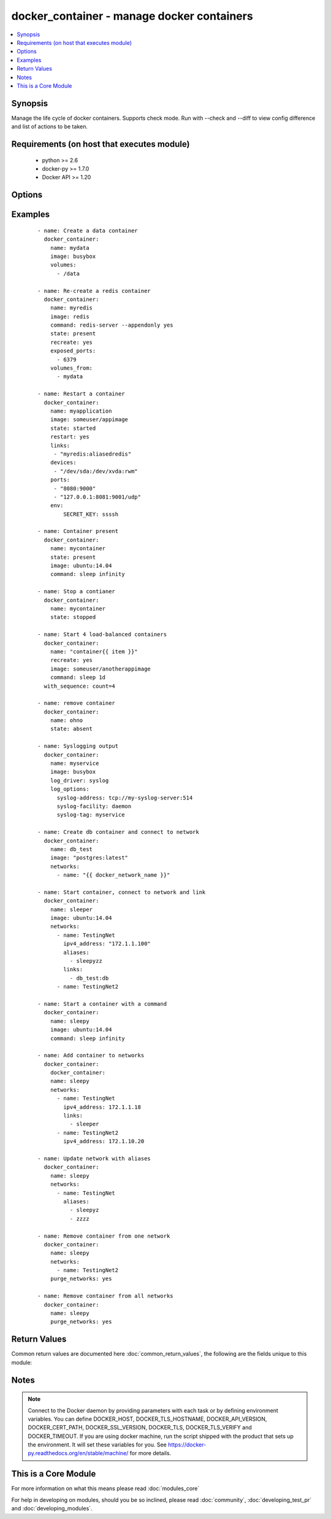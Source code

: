 .. _docker_container:


docker_container - manage docker containers
+++++++++++++++++++++++++++++++++++++++++++

.. versionadded:: 2.1.0


.. contents::
   :local:
   :depth: 1


Synopsis
--------

Manage the life cycle of docker containers.
Supports check mode. Run with --check and --diff to view config difference and list of actions to be taken.


Requirements (on host that executes module)
-------------------------------------------

  * python >= 2.6
  * docker-py >= 1.7.0
  * Docker API >= 1.20


Options
-------

.. raw:: html

    <table border=1 cellpadding=4>
    <tr>
    <th class="head">parameter</th>
    <th class="head">required</th>
    <th class="head">default</th>
    <th class="head">choices</th>
    <th class="head">comments</th>
    </tr>
            <tr>
    <td>api_version<br/><div style="font-size: small;"></div></td>
    <td>no</td>
    <td>default provided by docker-py</td>
        <td><ul></ul></td>
        <td><div>The version of the Docker API running on the Docker Host. Defaults to the latest version of the API supported by docker-py.</div></br>
        <div style="font-size: small;">aliases: docker_api_version<div></td></tr>
            <tr>
    <td>blkio_weight<br/><div style="font-size: small;"></div></td>
    <td>no</td>
    <td></td>
        <td><ul></ul></td>
        <td><div>Block IO (relative weight), between 10 and 1000.</div></td></tr>
            <tr>
    <td>cacert_path<br/><div style="font-size: small;"></div></td>
    <td>no</td>
    <td></td>
        <td><ul></ul></td>
        <td><div>Use a CA certificate when performing server verification by providing the path to a CA certificate file.</div></br>
        <div style="font-size: small;">aliases: tls_ca_cert<div></td></tr>
            <tr>
    <td>capabilities<br/><div style="font-size: small;"></div></td>
    <td>no</td>
    <td></td>
        <td><ul></ul></td>
        <td><div>List of capabilities to add to the container.</div></td></tr>
            <tr>
    <td>cert_path<br/><div style="font-size: small;"></div></td>
    <td>no</td>
    <td></td>
        <td><ul></ul></td>
        <td><div>Path to the client's TLS certificate file.</div></br>
        <div style="font-size: small;">aliases: tls_client_cert<div></td></tr>
            <tr>
    <td>command<br/><div style="font-size: small;"></div></td>
    <td>no</td>
    <td></td>
        <td><ul></ul></td>
        <td><div>Command or list of commands to execute in the container when it starts.</div></td></tr>
            <tr>
    <td>cpu_period<br/><div style="font-size: small;"></div></td>
    <td>no</td>
    <td></td>
        <td><ul></ul></td>
        <td><div>Limit CPU CFS (Completely Fair Scheduler) period</div></td></tr>
            <tr>
    <td>cpu_quota<br/><div style="font-size: small;"></div></td>
    <td>no</td>
    <td></td>
        <td><ul></ul></td>
        <td><div>Limit CPU CFS (Completely Fair Scheduler) quota</div></td></tr>
            <tr>
    <td>cpu_shares<br/><div style="font-size: small;"></div></td>
    <td>no</td>
    <td></td>
        <td><ul></ul></td>
        <td><div>CPU shares (relative weight).</div></td></tr>
            <tr>
    <td>cpuset_cpus<br/><div style="font-size: small;"></div></td>
    <td>no</td>
    <td></td>
        <td><ul></ul></td>
        <td><div>CPUs in which to allow execution <code>1,3</code> or <code>1-3</code>.</div></td></tr>
            <tr>
    <td>cpuset_mems<br/><div style="font-size: small;"></div></td>
    <td>no</td>
    <td></td>
        <td><ul></ul></td>
        <td><div>Memory nodes (MEMs) in which to allow execution <code>0-3</code> or <code>0,1</code></div></td></tr>
            <tr>
    <td>detach<br/><div style="font-size: small;"></div></td>
    <td>no</td>
    <td>True</td>
        <td><ul></ul></td>
        <td><div>Enable detached mode to leave the container running in background. If disabled, the task will reflect the status of the container run (failed if the command failed).</div></td></tr>
            <tr>
    <td>devices<br/><div style="font-size: small;"></div></td>
    <td>no</td>
    <td></td>
        <td><ul></ul></td>
        <td><div>List of host device bindings to add to the container. Each binding is a mapping expressed in the format: &lt;path_on_host&gt;:&lt;path_in_container&gt;:&lt;cgroup_permissions&gt;</div></td></tr>
            <tr>
    <td>dns_search_domains<br/><div style="font-size: small;"></div></td>
    <td>no</td>
    <td></td>
        <td><ul></ul></td>
        <td><div>List of custom DNS search domains.</div></td></tr>
            <tr>
    <td>dns_servers<br/><div style="font-size: small;"></div></td>
    <td>no</td>
    <td></td>
        <td><ul></ul></td>
        <td><div>List of custom DNS servers.</div></td></tr>
            <tr>
    <td>docker_host<br/><div style="font-size: small;"></div></td>
    <td>no</td>
    <td>unix://var/run/docker.sock</td>
        <td><ul></ul></td>
        <td><div>The URL or Unix socket path used to connect to the Docker API. To connect to a remote host, provide the TCP connection string. For example, 'tcp://192.168.99.100:2376'. If TLS is used to encrypt the connection, the module will automatically replace 'tcp' in the connection URL with 'https'.</div></br>
        <div style="font-size: small;">aliases: docker_url<div></td></tr>
            <tr>
    <td>entrypoint<br/><div style="font-size: small;"></div></td>
    <td>no</td>
    <td></td>
        <td><ul></ul></td>
        <td><div>String or list of commands that overwrite the default ENTRYPOINT of the image.</div></td></tr>
            <tr>
    <td>env<br/><div style="font-size: small;"></div></td>
    <td>no</td>
    <td></td>
        <td><ul></ul></td>
        <td><div>Dictionary of key,value pairs.</div></td></tr>
            <tr>
    <td>env_file<br/><div style="font-size: small;"> (added in 2.1.0)</div></td>
    <td>no</td>
    <td></td>
        <td><ul></ul></td>
        <td><div>Path to a file containing environment variables <em>FOO=BAR</em>.</div><div>If variable also present in <code>env</code>, then <code>env</code> value will override.</div><div>Requires docker-py &gt;= 1.4.0.</div></td></tr>
            <tr>
    <td>etc_hosts<br/><div style="font-size: small;"></div></td>
    <td>no</td>
    <td></td>
        <td><ul></ul></td>
        <td><div>Dict of host-to-IP mappings, where each host name is a key in the dictionary. Each host name will be added to the container's /etc/hosts file.</div></td></tr>
            <tr>
    <td>exposed_ports<br/><div style="font-size: small;"></div></td>
    <td>no</td>
    <td></td>
        <td><ul></ul></td>
        <td><div>List of additional container ports to expose for port mappings or links. If the port is already exposed using EXPOSE in a Dockerfile, it does not need to be xposed again.</div></br>
        <div style="font-size: small;">aliases: exposed<div></td></tr>
            <tr>
    <td>force_kill<br/><div style="font-size: small;"></div></td>
    <td>no</td>
    <td></td>
        <td><ul></ul></td>
        <td><div>Use the kill command when stopping a running container.</div></td></tr>
            <tr>
    <td>groups<br/><div style="font-size: small;"></div></td>
    <td>no</td>
    <td></td>
        <td><ul></ul></td>
        <td><div>List of additional group names and/or IDs that the container process will run as.</div></td></tr>
            <tr>
    <td>hostname<br/><div style="font-size: small;"></div></td>
    <td>no</td>
    <td></td>
        <td><ul></ul></td>
        <td><div>Container hostname.</div></td></tr>
            <tr>
    <td>ignore_image<br/><div style="font-size: small;"></div></td>
    <td>no</td>
    <td></td>
        <td><ul></ul></td>
        <td><div>When <code>state</code> is <em>present</em> or <em>started</em> the module compares the configuration of an existing container to requested configuration. The evaluation includes the image version. If the image vesion in the registry does not match the container, the container will be recreated. Stop this behavior by setting <code>ignore_image</code> to <em>True</em>.</div></td></tr>
            <tr>
    <td>image<br/><div style="font-size: small;"></div></td>
    <td>no</td>
    <td></td>
        <td><ul></ul></td>
        <td><div>Repository path and tag used to create the container. If an image is not found or pull is true, the image will be pulled from the registry. If no tag is included, 'latest' will be used.</div></td></tr>
            <tr>
    <td>interactive<br/><div style="font-size: small;"></div></td>
    <td>no</td>
    <td></td>
        <td><ul></ul></td>
        <td><div>Keep stdin open after a container is launched, even if not attached.</div></td></tr>
            <tr>
    <td>ipc_mode<br/><div style="font-size: small;"></div></td>
    <td>no</td>
    <td></td>
        <td><ul></ul></td>
        <td><div>Set the IPC mode for the container. Can be one of 'container:&lt;name|id&gt;' to reuse another container's IPC namespace or 'host' to use the host's IPC namespace within the container.</div></td></tr>
            <tr>
    <td>keep_volumes<br/><div style="font-size: small;"></div></td>
    <td>no</td>
    <td>True</td>
        <td><ul></ul></td>
        <td><div>Retain volumes associated with a removed container.</div></td></tr>
            <tr>
    <td>kernel_memory<br/><div style="font-size: small;"></div></td>
    <td>no</td>
    <td></td>
        <td><ul></ul></td>
        <td><div>Kernel memory limit (format: &lt;number&gt;[&lt;unit&gt;]). Number is a positive integer. Unit can be one of b, k, m, or g. Minimum is 4M.</div></td></tr>
            <tr>
    <td>key_path<br/><div style="font-size: small;"></div></td>
    <td>no</td>
    <td></td>
        <td><ul></ul></td>
        <td><div>Path to the client's TLS key file.</div></br>
        <div style="font-size: small;">aliases: tls_client_key<div></td></tr>
            <tr>
    <td>kill_signal<br/><div style="font-size: small;"></div></td>
    <td>no</td>
    <td></td>
        <td><ul></ul></td>
        <td><div>Override default signal used to kill a running container.</div></td></tr>
            <tr>
    <td>labels<br/><div style="font-size: small;"></div></td>
    <td>no</td>
    <td></td>
        <td><ul></ul></td>
        <td><div>Dictionary of key value pairs.</div></td></tr>
            <tr>
    <td>links<br/><div style="font-size: small;"></div></td>
    <td>no</td>
    <td></td>
        <td><ul></ul></td>
        <td><div>List of name aliases for linked containers in the format <code>container_name:alias</code></div></td></tr>
            <tr>
    <td>log_driver<br/><div style="font-size: small;"></div></td>
    <td>no</td>
    <td></td>
        <td><ul><li>json-file</li><li>syslog</li><li>journald</li><li>gelf</li><li>fluentd</li><li>awslogs</li><li>splunk</li></ul></td>
        <td><div>Specify the logging driver.</div></td></tr>
            <tr>
    <td>log_options<br/><div style="font-size: small;"></div></td>
    <td>no</td>
    <td></td>
        <td><ul></ul></td>
        <td><div>Dictionary of options specific to the chosen log_driver. See https://docs.docker.com/engine/admin/logging/overview/ for details.</div></td></tr>
            <tr>
    <td>mac_address<br/><div style="font-size: small;"></div></td>
    <td>no</td>
    <td></td>
        <td><ul></ul></td>
        <td><div>Container MAC address (e.g. 92:d0:c6:0a:29:33)</div></td></tr>
            <tr>
    <td>memory<br/><div style="font-size: small;"></div></td>
    <td>no</td>
    <td></td>
        <td><ul></ul></td>
        <td><div>Memory limit (format: &lt;number&gt;[&lt;unit&gt;]). Number is a positive integer. Unit can be one of b, k, m, or g</div></td></tr>
            <tr>
    <td>memory_reservation<br/><div style="font-size: small;"></div></td>
    <td>no</td>
    <td></td>
        <td><ul></ul></td>
        <td><div>Memory soft limit (format: &lt;number&gt;[&lt;unit&gt;]). Number is a positive integer. Unit can be one of b, k, m, or g</div></td></tr>
            <tr>
    <td>memory_swap<br/><div style="font-size: small;"></div></td>
    <td>no</td>
    <td></td>
        <td><ul></ul></td>
        <td><div>Total memory limit (memory + swap, format:&lt;number&gt;[&lt;unit&gt;]). Number is a positive integer. Unit can be one of b, k, m, or g.</div></td></tr>
            <tr>
    <td>memory_swappiness<br/><div style="font-size: small;"></div></td>
    <td>no</td>
    <td></td>
        <td><ul></ul></td>
        <td><div>Tune a container's memory swappiness behavior. Accepts an integer between 0 and 100.</div></td></tr>
            <tr>
    <td>name<br/><div style="font-size: small;"></div></td>
    <td>yes</td>
    <td></td>
        <td><ul></ul></td>
        <td><div>Assign a name to a new container or match an existing container.</div><div>When identifying an existing container name may be a name or a long or short container ID.</div></td></tr>
            <tr>
    <td>network_mode<br/><div style="font-size: small;"></div></td>
    <td>no</td>
    <td></td>
        <td><ul><li>bridge</li><li>container:<name|id></li><li>host</li><li>none</li></ul></td>
        <td><div>Connect the container to a network.</div></td></tr>
            <tr>
    <td>networks<br/><div style="font-size: small;"> (added in 2.1.0)</div></td>
    <td>no</td>
    <td></td>
        <td><ul></ul></td>
        <td><div>List of networks the container belongs to.</div><div>Each network is a dict with keys <code>name</code>, <code>ipv4_address</code>, <code>ipv6_address</code>, <code>links</code>, <code>aliases</code>.</div><div>For each network <code>name</code> is required, all other keys are optional.</div><div>If included, <code>links</code> or <code>aliases</code> are lists.</div><div>For examples of the data structure and usage see EXAMPLES below.</div><div>To remove a container from one or more networks, use the <code>purge_networks</code> option.</div></td></tr>
            <tr>
    <td>oom_killer<br/><div style="font-size: small;"></div></td>
    <td>no</td>
    <td></td>
        <td><ul></ul></td>
        <td><div>Whether or not to disable OOM Killer for the container.</div></td></tr>
            <tr>
    <td>paused<br/><div style="font-size: small;"></div></td>
    <td>no</td>
    <td></td>
        <td><ul></ul></td>
        <td><div>Use with the started state to pause running processes inside the container.</div></td></tr>
            <tr>
    <td>pid_mode<br/><div style="font-size: small;"></div></td>
    <td>no</td>
    <td></td>
        <td><ul></ul></td>
        <td><div>Set the PID namespace mode for the container. Currenly only supports 'host'.</div></td></tr>
            <tr>
    <td>privileged<br/><div style="font-size: small;"></div></td>
    <td>no</td>
    <td></td>
        <td><ul></ul></td>
        <td><div>Give extended privileges to the container.</div></td></tr>
            <tr>
    <td>published_ports<br/><div style="font-size: small;"></div></td>
    <td>no</td>
    <td></td>
        <td><ul></ul></td>
        <td><div>List of ports to publish from the container to the host.</div><div>Use docker CLI syntax: <code>8000</code>, <code>9000:8000</code>, or <code>0.0.0.0:9000:8000</code>, where 8000 is a container port, 9000 is a host port, and 0.0.0.0 is a host interface.</div><div>Container ports must be exposed either in the Dockerfile or via the <code>expose</code> option.</div><div>A value of ALL will publish all exposed container ports to random host ports, ignoring any other mappings.</div></br>
        <div style="font-size: small;">aliases: ports<div></td></tr>
            <tr>
    <td>pull<br/><div style="font-size: small;"></div></td>
    <td>no</td>
    <td></td>
        <td><ul></ul></td>
        <td><div>If true, always pull the latest version of an image. Otherwise, will only pull an image when missing.</div></td></tr>
            <tr>
    <td>purge_networks<br/><div style="font-size: small;"> (added in 2.1.0)</div></td>
    <td>no</td>
    <td></td>
        <td><ul></ul></td>
        <td><div>Remove the container from ALL networks not included in <code>networks</code> parameter.</div><div>Any default networks such as <em>bridge</em>, if not found in <code>networks</code>, will be removed as well.</div></td></tr>
            <tr>
    <td>read_only<br/><div style="font-size: small;"></div></td>
    <td>no</td>
    <td></td>
        <td><ul></ul></td>
        <td><div>Mount the container's root file system as read-only.</div></td></tr>
            <tr>
    <td>recreate<br/><div style="font-size: small;"></div></td>
    <td>no</td>
    <td></td>
        <td><ul></ul></td>
        <td><div>Use with present and started states to force the re-creation of an existing container.</div></td></tr>
            <tr>
    <td>restart<br/><div style="font-size: small;"></div></td>
    <td>no</td>
    <td></td>
        <td><ul></ul></td>
        <td><div>Use with started state to force a matching container to be stopped and restarted.</div></td></tr>
            <tr>
    <td>restart_policy<br/><div style="font-size: small;"></div></td>
    <td>no</td>
    <td>on-failure</td>
        <td><ul><li>always</li><li>False</li><li>on-failure</li><li>unless-stopped</li></ul></td>
        <td><div>Container restart policy. Place quotes around <em>no</em> option.</div></td></tr>
            <tr>
    <td>restart_retries<br/><div style="font-size: small;"></div></td>
    <td>no</td>
    <td></td>
        <td><ul></ul></td>
        <td><div>Use with restart policy to control maximum number of restart attempts.</div></td></tr>
            <tr>
    <td>security_opts<br/><div style="font-size: small;"></div></td>
    <td>no</td>
    <td></td>
        <td><ul></ul></td>
        <td><div>List of security options in the form of <code>"label:user:User"</code></div></td></tr>
            <tr>
    <td>shm_size<br/><div style="font-size: small;"></div></td>
    <td>no</td>
    <td></td>
        <td><ul></ul></td>
        <td><div>Size of `/dev/shm`. The format is `&lt;number&gt;&lt;unit&gt;`. `number` must be greater than `0`. Unit is optional and can be `b` (bytes), `k` (kilobytes), `m` (megabytes), or `g` (gigabytes).</div><div>Ommitting the unit defaults to bytes. If you omit the size entirely, the system uses `64m`.</div></td></tr>
            <tr>
    <td>ssl_version<br/><div style="font-size: small;"></div></td>
    <td>no</td>
    <td>1.0</td>
        <td><ul></ul></td>
        <td><div>Provide a valid SSL version number. Default value determined by docker-py, currently 1.0.</div></td></tr>
            <tr>
    <td>state<br/><div style="font-size: small;"></div></td>
    <td>no</td>
    <td>started</td>
        <td><ul><li>absent</li><li>present</li><li>stopped</li><li>started</li></ul></td>
        <td><div><em>absent</em> - A container matching the specified name will be stopped and removed. Use force_kill to kill the container rather than stopping it. Use keep_volumes to retain volumes associated with the removed container.</div><div><em>present</em>" - Asserts the existence of a container matching the name and any provided configuration parameters. If no container matches the name, a container will be created. If a container matches the name but the provided configuration does not match, the container will be updated, if it can be. If it cannot be updated, it will be removed and re-created with the requested config. Image version will be taken into account when comparing configuration. To ignore image version use the ignore_image option. Use the recreate option to force the re-creation of the matching container. Use force_kill to kill the container rather than stopping it. Use keep_volumes to retain volumes associated with a removed container.</div><div><em>started</em> - Asserts there is a running container matching the name and any provided configuration. If no container matches the name, a container will be created and started. If a container matching the name is found but the configuration does not match, the container will be updated, if it can be. If it cannot be updated, it will be removed and a new container will be created with the requested configuration and started. Image version will be taken into account when comparing configuration. To ignore image version use the ignore_image option. Use recreate to always re-create a matching container, even if it is running. Use restart to force a matching container to be stopped and restarted. Use force_kill to kill a container rather than stopping it. Use keep_volumes to retain volumes associated with a removed container.</div><div><em>stopped</em> - Asserts that the container is first <em>present</em>, and then if the container is running moves it to a stopped state. Use force_kill to kill a container rather than stopping it.</div></td></tr>
            <tr>
    <td>stop_signal<br/><div style="font-size: small;"></div></td>
    <td>no</td>
    <td></td>
        <td><ul></ul></td>
        <td><div>Override default signal used to stop the container.</div></td></tr>
            <tr>
    <td>stop_timeout<br/><div style="font-size: small;"></div></td>
    <td>no</td>
    <td></td>
        <td><ul></ul></td>
        <td><div>Number of seconds to wait for the container to stop before sending SIGKILL.</div></td></tr>
            <tr>
    <td>timeout<br/><div style="font-size: small;"></div></td>
    <td>no</td>
    <td>60</td>
        <td><ul></ul></td>
        <td><div>The maximum amount of time in seconds to wait on a response from the API.</div></td></tr>
            <tr>
    <td>tls<br/><div style="font-size: small;"></div></td>
    <td>no</td>
    <td></td>
        <td><ul></ul></td>
        <td><div>Secure the connection to the API by using TLS without verifying the authenticity of the Docker host server.</div></td></tr>
            <tr>
    <td>tls_hostname<br/><div style="font-size: small;"></div></td>
    <td>no</td>
    <td>localhost</td>
        <td><ul></ul></td>
        <td><div>When verifying the authenticity of the Docker Host server, provide the expected name of the server.</div></td></tr>
            <tr>
    <td>tls_verify<br/><div style="font-size: small;"></div></td>
    <td>no</td>
    <td></td>
        <td><ul></ul></td>
        <td><div>Secure the connection to the API by using TLS and verifying the authenticity of the Docker host server.</div></td></tr>
            <tr>
    <td>trust_image_content<br/><div style="font-size: small;"></div></td>
    <td>no</td>
    <td></td>
        <td><ul></ul></td>
        <td><div>If true, skip image verification.</div></td></tr>
            <tr>
    <td>tty<br/><div style="font-size: small;"></div></td>
    <td>no</td>
    <td></td>
        <td><ul></ul></td>
        <td><div>Allocate a psuedo-TTY.</div></td></tr>
            <tr>
    <td>ulimits<br/><div style="font-size: small;"></div></td>
    <td>no</td>
    <td></td>
        <td><ul></ul></td>
        <td><div>List of ulimit options. A ulimit is specified as <code>nofile:262144:262144</code></div></td></tr>
            <tr>
    <td>user<br/><div style="font-size: small;"></div></td>
    <td>no</td>
    <td></td>
        <td><ul></ul></td>
        <td><div>Sets the username or UID used and optionally the groupname or GID for the specified command.</div><div>Can be [ user | user:group | uid | uid:gid | user:gid | uid:group ]</div></td></tr>
            <tr>
    <td>uts<br/><div style="font-size: small;"></div></td>
    <td>no</td>
    <td></td>
        <td><ul></ul></td>
        <td><div>Set the UTS namespace mode for the container.</div></td></tr>
            <tr>
    <td>volume_driver<br/><div style="font-size: small;"></div></td>
    <td>no</td>
    <td>none</td>
        <td><ul></ul></td>
        <td><div>The container's volume driver.</div></td></tr>
            <tr>
    <td>volumes<br/><div style="font-size: small;"></div></td>
    <td>no</td>
    <td></td>
        <td><ul></ul></td>
        <td><div>List of volumes to mount within the container.</div><div>Use docker CLI-style syntax: <code>/host:/container[:mode]</code></div><div>You can specify a read mode for the mount with either <code>ro</code> or <code>rw</code>.</div><div>SELinux hosts can additionally use <code>z</code> or <code>Z</code> to use a shared or private label for the volume.</div></td></tr>
            <tr>
    <td>volumes_from<br/><div style="font-size: small;"></div></td>
    <td>no</td>
    <td></td>
        <td><ul></ul></td>
        <td><div>List of container names or Ids to get volumes from.</div></td></tr>
        </table>
    </br>



Examples
--------

 ::

    - name: Create a data container
      docker_container:
        name: mydata
        image: busybox
        volumes:
          - /data
    
    - name: Re-create a redis container
      docker_container:
        name: myredis
        image: redis
        command: redis-server --appendonly yes
        state: present
        recreate: yes
        exposed_ports:
          - 6379
        volumes_from:
          - mydata
    
    - name: Restart a container
      docker_container:
        name: myapplication
        image: someuser/appimage
        state: started
        restart: yes
        links:
         - "myredis:aliasedredis"
        devices:
         - "/dev/sda:/dev/xvda:rwm"
        ports:
         - "8080:9000"
         - "127.0.0.1:8081:9001/udp"
        env:
            SECRET_KEY: ssssh
    
    - name: Container present
      docker_container:
        name: mycontainer
        state: present
        image: ubuntu:14.04
        command: sleep infinity
    
    - name: Stop a contianer
      docker_container:
        name: mycontainer
        state: stopped
    
    - name: Start 4 load-balanced containers
      docker_container:
        name: "container{{ item }}"
        recreate: yes
        image: someuser/anotherappimage
        command: sleep 1d
      with_sequence: count=4
    
    - name: remove container
      docker_container:
        name: ohno
        state: absent
    
    - name: Syslogging output
      docker_container:
        name: myservice
        image: busybox
        log_driver: syslog
        log_options:
          syslog-address: tcp://my-syslog-server:514
          syslog-facility: daemon
          syslog-tag: myservice
    
    - name: Create db container and connect to network
      docker_container:
        name: db_test
        image: "postgres:latest"
        networks:
          - name: "{{ docker_network_name }}"
    
    - name: Start container, connect to network and link
      docker_container:
        name: sleeper
        image: ubuntu:14.04
        networks:
          - name: TestingNet
            ipv4_address: "172.1.1.100"
            aliases:
              - sleepyzz
            links:
              - db_test:db
          - name: TestingNet2
    
    - name: Start a container with a command
      docker_container:
        name: sleepy
        image: ubuntu:14.04
        command: sleep infinity
    
    - name: Add container to networks
      docker_container:
        docker_container:
        name: sleepy
        networks:
          - name: TestingNet
            ipv4_address: 172.1.1.18
            links:
              - sleeper
          - name: TestingNet2
            ipv4_address: 172.1.10.20
    
    - name: Update network with aliases
      docker_container:
        name: sleepy
        networks:
          - name: TestingNet
            aliases:
              - sleepyz
              - zzzz
    
    - name: Remove container from one network
      docker_container:
        name: sleepy
        networks:
          - name: TestingNet2
        purge_networks: yes
    
    - name: Remove container from all networks
      docker_container:
        name: sleepy
        purge_networks: yes
    

Return Values
-------------

Common return values are documented here :doc:`common_return_values`, the following are the fields unique to this module:

.. raw:: html

    <table border=1 cellpadding=4>
    <tr>
    <th class="head">name</th>
    <th class="head">description</th>
    <th class="head">returned</th>
    <th class="head">type</th>
    <th class="head">sample</th>
    </tr>

        <tr>
        <td> ansible_docker_container </td>
        <td> Facts representing the current state of the container. Note that facts are not part of registered vars but accessible directly. </td>
        <td align=center> always </td>
        <td align=center> dict </td>
        <td align=center> { "AppArmorProfile": "", "Args": [], "Config": { "AttachStderr": false, "AttachStdin": false, "AttachStdout": false, "Cmd": [ "/usr/bin/supervisord" ], "Domainname": "", "Entrypoint": null, "Env": [ "PATH=/usr/local/sbin:/usr/local/bin:/usr/sbin:/usr/bin:/sbin:/bin" ], "ExposedPorts": { "443/tcp": {}, "80/tcp": {} }, "Hostname": "8e47bf643eb9", "Image": "lnmp_nginx:v1", "Labels": {}, "OnBuild": null, "OpenStdin": false, "StdinOnce": false, "Tty": false, "User": "", "Volumes": { "/tmp/lnmp/nginx-sites/logs/": {} }, ... } </td>
    </tr>
        
    </table>
    </br></br>

Notes
-----

.. note:: Connect to the Docker daemon by providing parameters with each task or by defining environment variables. You can define DOCKER_HOST, DOCKER_TLS_HOSTNAME, DOCKER_API_VERSION, DOCKER_CERT_PATH, DOCKER_SSL_VERSION, DOCKER_TLS, DOCKER_TLS_VERIFY and DOCKER_TIMEOUT. If you are using docker machine, run the script shipped with the product that sets up the environment. It will set these variables for you. See https://docker-py.readthedocs.org/en/stable/machine/ for more details.


    
This is a Core Module
---------------------

For more information on what this means please read :doc:`modules_core`

    
For help in developing on modules, should you be so inclined, please read :doc:`community`, :doc:`developing_test_pr` and :doc:`developing_modules`.

